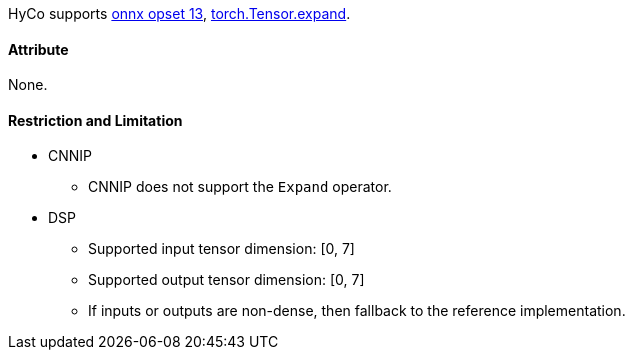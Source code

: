 HyCo supports https://github.com/onnx/onnx/blob/main/docs/Operators.md#Expand[onnx opset 13], https://pytorch.org/docs/stable/generated/torch.Tensor.expand.html[torch.Tensor.expand].

==== Attribute

None.

==== Restriction and Limitation

* CNNIP
** CNNIP does not support the `Expand` operator.

* DSP
** Supported input tensor dimension: [0, 7]
** Supported output tensor dimension: [0, 7]
** If inputs or outputs are non-dense, then fallback to the reference implementation.
